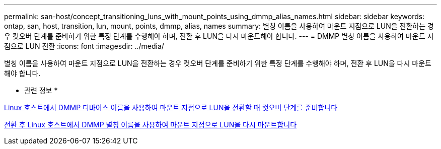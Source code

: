 ---
permalink: san-host/concept_transitioning_luns_with_mount_points_using_dmmp_alias_names.html 
sidebar: sidebar 
keywords: ontap, san, host, transition, lun, mount, points, dmmp, alias, names 
summary: 별칭 이름을 사용하여 마운트 지점으로 LUN을 전환하는 경우 컷오버 단계를 준비하기 위한 특정 단계를 수행해야 하며, 전환 후 LUN을 다시 마운트해야 합니다. 
---
= DMMP 별칭 이름을 사용하여 마운트 지점으로 LUN 전환
:icons: font
:imagesdir: ../media/


[role="lead"]
별칭 이름을 사용하여 마운트 지점으로 LUN을 전환하는 경우 컷오버 단계를 준비하기 위한 특정 단계를 수행해야 하며, 전환 후 LUN을 다시 마운트해야 합니다.

* 관련 정보 *

xref:task_preparing_for_cutover_when_transitioning_luns_with_mounts_using_dmmp_aliases_on_linux_hosts.adoc[Linux 호스트에서 DMMP 디바이스 이름을 사용하여 마운트 지점으로 LUN을 전환할 때 컷오버 단계를 준비합니다]

xref:task_remounting_luns_with_mount_point_using_dmmp_alias_name_on_linux_hosts_after_transition.adoc[전환 후 Linux 호스트에서 DMMP 별칭 이름을 사용하여 마운트 지점으로 LUN을 다시 마운트합니다]
